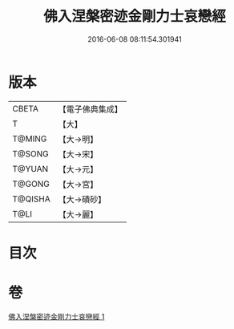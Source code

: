#+TITLE: 佛入涅槃密迹金剛力士哀戀經 
#+DATE: 2016-06-08 08:11:54.301941

* 版本
 |     CBETA|【電子佛典集成】|
 |         T|【大】     |
 |    T@MING|【大→明】   |
 |    T@SONG|【大→宋】   |
 |    T@YUAN|【大→元】   |
 |    T@GONG|【大→宮】   |
 |   T@QISHA|【大→磧砂】  |
 |      T@LI|【大→麗】   |

* 目次

* 卷
[[file:KR6g0039_001.txt][佛入涅槃密迹金剛力士哀戀經 1]]

